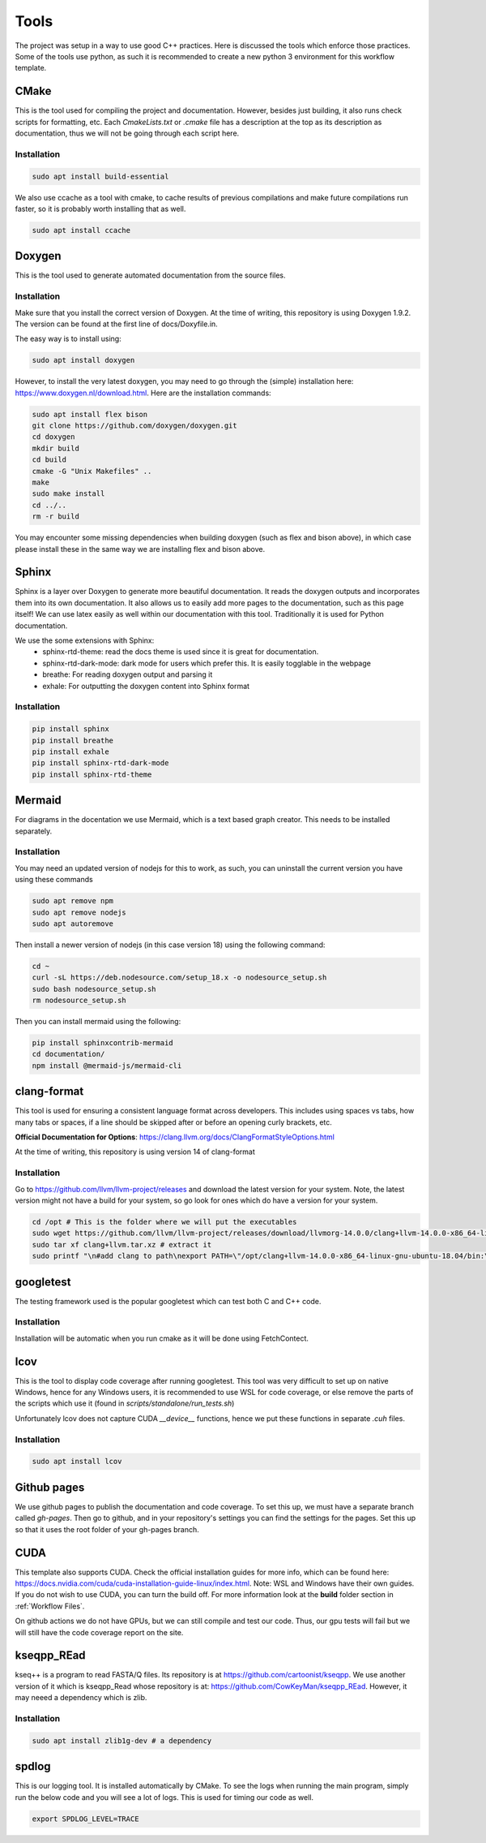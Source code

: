 Tools
=====

The project was setup in a way to use good C++ practices. Here is discussed the tools which enforce those practices. Some of the tools use python, as such it is recommended to create a new python 3 environment for this workflow template.

CMake
+++++

This is the tool used for compiling the project and documentation. However, besides just building, it also runs check scripts for formatting, etc. Each *CmakeLists.txt* or *.cmake* file has a description at the top as its description as documentation, thus we will not be going through each script here.

Installation
------------

.. code-block:: bash

  sudo apt install build-essential

We also use ccache as a tool with cmake, to cache results of previous compilations and make future compilations run faster, so it is probably worth installing that as well.

.. code-block:: bash

  sudo apt install ccache

Doxygen
+++++++

This is the tool used to generate automated documentation from the source files.

Installation
------------

Make sure that you install the correct version of Doxygen. At the time of writing, this repository is using Doxygen 1.9.2. The version can be found at the first line of docs/Doxyfile.in.

The easy way is to install using:

.. code-block:: bash

  sudo apt install doxygen

However, to install the very latest doxygen, you may need to go through the (simple) installation here: https://www.doxygen.nl/download.html. Here are the installation commands:


.. code-block:: bash

  sudo apt install flex bison
  git clone https://github.com/doxygen/doxygen.git
  cd doxygen
  mkdir build
  cd build
  cmake -G "Unix Makefiles" ..
  make
  sudo make install
  cd ../..
  rm -r build

You may encounter some missing dependencies when building doxygen (such as flex and bison above), in which case please install these in the same way we are installing flex and bison above.

Sphinx
++++++

Sphinx is a layer over Doxygen to generate more beautiful documentation. It reads the doxygen outputs and incorporates them into its own documentation. It also allows us to easily add more pages to the documentation, such as this page itself! We can use latex easily as well within our documentation with this tool. Traditionally it is used for Python documentation.

We use the some extensions with Sphinx:
  * sphinx-rtd-theme: read the docs theme is used since it is great for documentation.
  * sphinx-rtd-dark-mode: dark mode for users which prefer this. It is easily togglable in the webpage
  * breathe: For reading doxygen output and parsing it
  * exhale: For outputting the doxygen content into Sphinx format

Installation
------------

.. code-block:: bash

  pip install sphinx
  pip install breathe
  pip install exhale
  pip install sphinx-rtd-dark-mode
  pip install sphinx-rtd-theme

Mermaid
+++++++

For diagrams in the docentation we use Mermaid, which is a text based graph creator. This needs to be installed separately.


Installation
------------

You may need an updated version of nodejs for this to work, as such, you can uninstall the current version you have using these commands

.. code-block:: bash

  sudo apt remove npm
  sudo apt remove nodejs
  sudo apt autoremove

Then install a newer version of nodejs (in this case version 18) using the following command:

.. code-block:: bash

  cd ~
  curl -sL https://deb.nodesource.com/setup_18.x -o nodesource_setup.sh
  sudo bash nodesource_setup.sh
  rm nodesource_setup.sh

Then you can install mermaid using the following:

.. code-block:: bash

  pip install sphinxcontrib-mermaid
  cd documentation/
  npm install @mermaid-js/mermaid-cli


clang-format
++++++++++++

This tool is used for ensuring a consistent language format across developers. This includes using spaces vs tabs, how many tabs or spaces, if a line should be skipped after or before an opening curly brackets, etc.

**Official Documentation for Options**: https://clang.llvm.org/docs/ClangFormatStyleOptions.html

At the time of writing, this repository is using version 14 of clang-format

Installation
------------

Go to https://github.com/llvm/llvm-project/releases and download the latest version for your system. Note, the latest version might not have a build for your system, so go look for ones which do have a version for your system.

.. code-block:: bash

  cd /opt # This is the folder where we will put the executables
  sudo wget https://github.com/llvm/llvm-project/releases/download/llvmorg-14.0.0/clang+llvm-14.0.0-x86_64-linux-gnu-ubuntu-18.04.tar.xz -O clang+llvm.tar.xz # download your version (make sure to change the link!) and save it as a file named clang+llvm.tar.xz
  sudo tar xf clang+llvm.tar.xz # extract it
  sudo printf "\n#add clang to path\nexport PATH=\"/opt/clang+llvm-14.0.0-x86_64-linux-gnu-ubuntu-18.04/bin:\${PATH}\"" >> ~/.bashrc # Add to PATH (make sure to change the folder name version!)

googletest
++++++++++

The testing framework used is the popular googletest which can test both C and C++ code.

Installation
------------

Installation will be automatic when you run cmake as it will be done using FetchContect.

lcov
++++

This is the tool to display code coverage after running googletest. This tool was very difficult to set up on native Windows, hence for any Windows users, it is recommended to use WSL for code coverage, or else remove the parts of the scripts which use it (found in `scripts/standalone/run_tests.sh`)

Unfortunately lcov does not capture CUDA `__device__` functions, hence we put these functions in separate *.cuh* files.

Installation
------------

.. code-block:: bash

  sudo apt install lcov

Github pages
++++++++++++

We use github pages to publish the documentation and code coverage. To set this up, we must have a separate branch called *gh-pages*. Then go to github, and in your repository's settings you can find the settings for the pages. Set this up so that it uses the root folder of your gh-pages branch.

CUDA
++++

This template also supports CUDA. Check the official installation guides for more info, which can be found here: https://docs.nvidia.com/cuda/cuda-installation-guide-linux/index.html. Note: WSL and Windows have their own guides. If you do not wish to use CUDA, you can turn the build off. For more information look at the **build** folder section in :ref:`Workflow Files`.

On github actions we do not have GPUs, but we can still compile and test our code. Thus, our gpu tests will fail but we will still have the code coverage report on the site.

kseqpp_REad
+++++++++++

kseq++ is a program to read FASTA/Q files. Its repository is at https://github.com/cartoonist/kseqpp. We use another version of it which is kseqpp_Read whose repository is at: https://github.com/CowKeyMan/kseqpp_REad. However, it may neeed a dependency which is zlib.

Installation
------------

.. code-block:: bash

  sudo apt install zlib1g-dev # a dependency

spdlog
++++++

This is our logging tool. It is installed automatically by CMake. To see the logs when running the main program, simply run the below code and you will see a lot of logs. This is used for timing our code as well.

.. code-block:: bash

 export SPDLOG_LEVEL=TRACE

